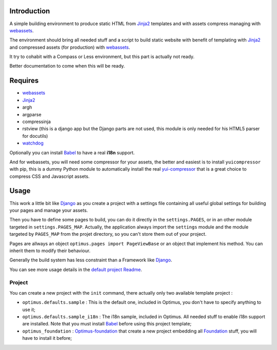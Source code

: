 .. _Foundation: http://github.com/zurb/foundation
.. _modular-scale: https://github.com/scottkellum/modular-scale
.. _Compass: http://compass-style.org/
.. _Django: http://www.djangoproject.com/
.. _rvm: http://rvm.io/
.. _yui-compressor: http://developer.yahoo.com/yui/compressor/
.. _webassets: https://github.com/miracle2k/webassets
.. _virtualenv: http://www.virtualenv.org/
.. _Jinja2: http://jinja.pocoo.org/
.. _watchdog: https://github.com/gorakhargosh/watchdog
.. _Babel: https://pypi.python.org/pypi/Babel
.. _Optimus-foundation: https://github.com/sveetch/Optimus-foundation

Introduction
============

A simple building environment to produce static HTML from `Jinja2`_ templates and with assets compress managing with `webassets`_.

The environment should bring all needed stuff and a script to build static website with benefit of templating with `Jinja2`_ and compressed assets (for production) with `webassets`_.

It try to cohabit with a Compass or Less environment, but this part is actually not ready.

Better documentation to come when this will be ready. 

.. WARNING: Currently the project is failing to really help to cohabits with Compass in development environment.

Requires
========

* `webassets`_
* `Jinja2`_
* argh
* argparse
* compressinja
* rstview (this is a django app but the Django parts are not used, this module is only needed for his HTML5 parser for docutils)
* `watchdog`_

Optionally you can install `Babel`_ to have a real **i18n** support.

And for webassets, you will need some compressor for your assets, the better and easiest is to install ``yuicompressor`` with pip, this is a dummy Python module to automatically install the real `yui-compressor`_ that is a great choice to compress CSS and Javascript assets.

Usage
=====

This work a little bit like `Django`_ as you create a project with a settings file containing all useful global settings for building your pages and manage your assets.

Then you have to define some pages to build, you can do it directly in the ``settings.PAGES``, or in an other module targeted in ``settings.PAGES_MAP``. Actually, the application always import the ``settings`` module and the module targeted by ``PAGES_MAP`` from the projet directory, so you can't store them out of your project.

Pages are allways an object ``optimus.pages import PageViewBase`` or an object that implement his method. You can inherit them to modify their behaviour.

Generally the build system has less constraint than a Framework like `Django`_.

You can see more usage details in the `default project Readme <optimus/defaults/sample/README.rst>`_.

Project
*******

You can create a new project with the ``init`` command, there actually only two available template project :

* ``optimus.defaults.sample`` : This is the default one, included in Optimus, you don't have to specify anything to use it;
* ``optimus.defaults.sample_i18n`` : The i18n sample, included in Optimus. All needed stuff to enable i18n support are installed. Note that you must install `Babel`_ before using this project template;
* ``optimus_foundation`` : `Optimus-foundation`_ that create a new project embedding all `Foundation`_ stuff, you will have to install it before;
